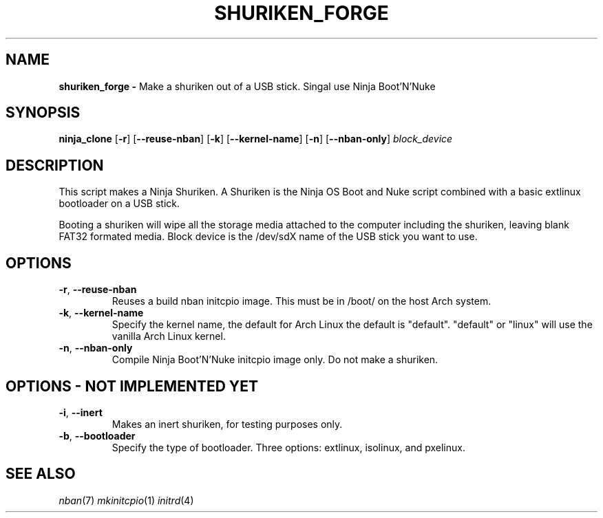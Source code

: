 .TH SHURIKEN_FORGE 1
.SH NAME
.B shuriken_forge -
Make a shuriken out of a USB stick. Singal use Ninja Boot'N'Nuke
.SH SYNOPSIS
.B ninja_clone
[\fB\-r\fR]
[\fB\-\-reuse-nban\fR]
[\fB\-k\fR]
[\fB\-\-kernel-name\fR]
[\fB\-n\fR]
[\fB\-\-nban-only\fR]
.IR block_device
.SH DESCRIPTION
This script makes a Ninja Shuriken. A Shuriken is the Ninja OS Boot and Nuke
script combined with a basic extlinux bootloader on a USB stick.

Booting a shuriken will wipe all the storage media attached to the computer
including the shuriken, leaving blank FAT32 formated media. Block device is the
/dev/sdX name of the USB stick you want to use.
.SH OPTIONS
.TP
.BR \-r ", " \-\-reuse-nban
Reuses a build nban initcpio image. This must be in /boot/ on the host Arch
system.
.TP
.BR \-k ", " \-\-kernel-name
Specify the kernel name, the default for Arch Linux the default is "default".
"default" or "linux" will use the vanilla Arch Linux kernel.
.TP
.BR \-n ", " \-\-nban-only
Compile Ninja Boot'N'Nuke initcpio image only. Do not make a shuriken.
.SH OPTIONS\ \-\ NOT\ IMPLEMENTED\ YET

.TP
.BR \-i ", " \-\-inert
Makes an inert shuriken, for testing purposes only.
.TP
.BR \-b ", " \-\-bootloader
Specify the type of bootloader. Three options: extlinux, isolinux, and pxelinux.

.SH SEE ALSO
\fInban\fR(7) \fImkinitcpio\fR(1) \fIinitrd\fR(4)
